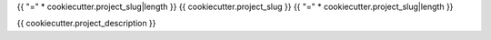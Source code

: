 {{ "=" * cookiecutter.project_slug|length }}
{{ cookiecutter.project_slug }}
{{ "=" * cookiecutter.project_slug|length }}

{{ cookiecutter.project_description }}
